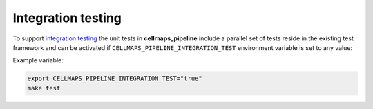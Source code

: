 Integration testing
=======================

To support `integration testing <https://en.wikipedia.org/wiki/Integration_testing>`__ the unit tests in **cellmaps_pipeline**
include a parallel set of tests reside in the existing test framework and
can be activated if ``CELLMAPS_PIPELINE_INTEGRATION_TEST`` environment
variable is set to any value:

Example variable:

.. code-block::

    export CELLMAPS_PIPELINE_INTEGRATION_TEST="true"
    make test
